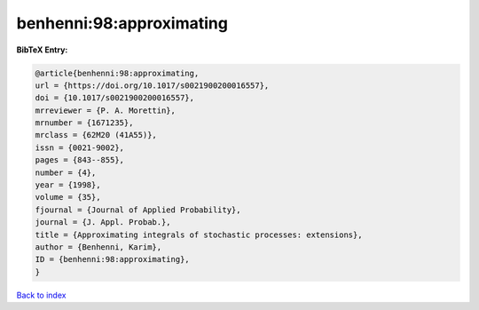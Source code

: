 benhenni:98:approximating
=========================

.. :cite:t:`benhenni:98:approximating`

.. bibliography:: ../../All.bib

**BibTeX Entry:**

.. code-block:: bibtex

   @article{benhenni:98:approximating,
   url = {https://doi.org/10.1017/s0021900200016557},
   doi = {10.1017/s0021900200016557},
   mrreviewer = {P. A. Morettin},
   mrnumber = {1671235},
   mrclass = {62M20 (41A55)},
   issn = {0021-9002},
   pages = {843--855},
   number = {4},
   year = {1998},
   volume = {35},
   fjournal = {Journal of Applied Probability},
   journal = {J. Appl. Probab.},
   title = {Approximating integrals of stochastic processes: extensions},
   author = {Benhenni, Karim},
   ID = {benhenni:98:approximating},
   }

`Back to index <../index>`_
